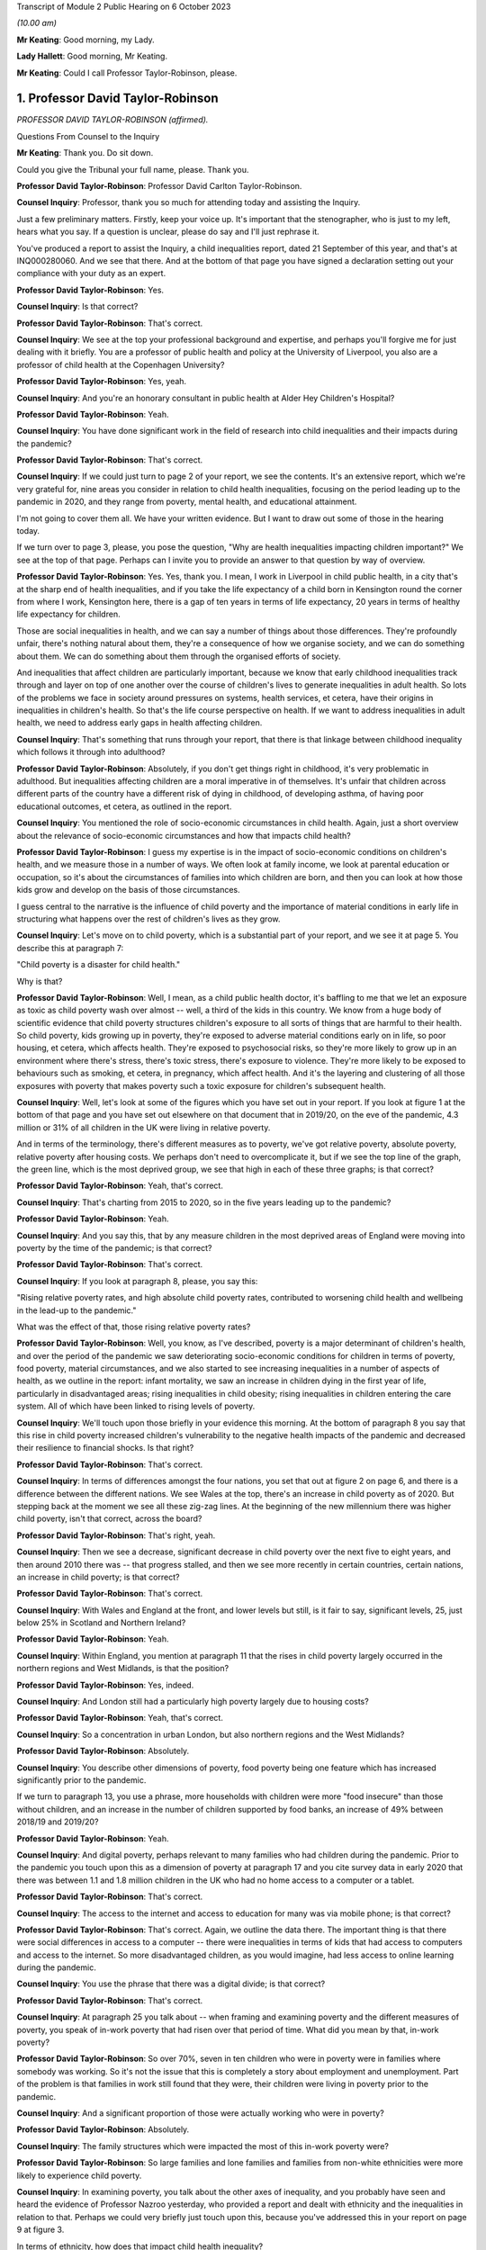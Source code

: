 Transcript of Module 2 Public Hearing on 6 October 2023

*(10.00 am)*

**Mr Keating**: Good morning, my Lady.

**Lady Hallett**: Good morning, Mr Keating.

**Mr Keating**: Could I call Professor Taylor-Robinson, please.

1. Professor David Taylor-Robinson
==================================

*PROFESSOR DAVID TAYLOR-ROBINSON (affirmed).*

Questions From Counsel to the Inquiry

**Mr Keating**: Thank you. Do sit down.

Could you give the Tribunal your full name, please. Thank you.

**Professor David Taylor-Robinson**: Professor David Carlton Taylor-Robinson.

**Counsel Inquiry**: Professor, thank you so much for attending today and assisting the Inquiry.

Just a few preliminary matters. Firstly, keep your voice up. It's important that the stenographer, who is just to my left, hears what you say. If a question is unclear, please do say and I'll just rephrase it.

You've produced a report to assist the Inquiry, a child inequalities report, dated 21 September of this year, and that's at INQ000280060. And we see that there. And at the bottom of that page you have signed a declaration setting out your compliance with your duty as an expert.

**Professor David Taylor-Robinson**: Yes.

**Counsel Inquiry**: Is that correct?

**Professor David Taylor-Robinson**: That's correct.

**Counsel Inquiry**: We see at the top your professional background and expertise, and perhaps you'll forgive me for just dealing with it briefly. You are a professor of public health and policy at the University of Liverpool, you also are a professor of child health at the Copenhagen University?

**Professor David Taylor-Robinson**: Yes, yeah.

**Counsel Inquiry**: And you're an honorary consultant in public health at Alder Hey Children's Hospital?

**Professor David Taylor-Robinson**: Yeah.

**Counsel Inquiry**: You have done significant work in the field of research into child inequalities and their impacts during the pandemic?

**Professor David Taylor-Robinson**: That's correct.

**Counsel Inquiry**: If we could just turn to page 2 of your report, we see the contents. It's an extensive report, which we're very grateful for, nine areas you consider in relation to child health inequalities, focusing on the period leading up to the pandemic in 2020, and they range from poverty, mental health, and educational attainment.

I'm not going to cover them all. We have your written evidence. But I want to draw out some of those in the hearing today.

If we turn over to page 3, please, you pose the question, "Why are health inequalities impacting children important?" We see at the top of that page. Perhaps can I invite you to provide an answer to that question by way of overview.

**Professor David Taylor-Robinson**: Yes. Yes, thank you. I mean, I work in Liverpool in child public health, in a city that's at the sharp end of health inequalities, and if you take the life expectancy of a child born in Kensington round the corner from where I work, Kensington here, there is a gap of ten years in terms of life expectancy, 20 years in terms of healthy life expectancy for children.

Those are social inequalities in health, and we can say a number of things about those differences. They're profoundly unfair, there's nothing natural about them, they're a consequence of how we organise society, and we can do something about them. We can do something about them through the organised efforts of society.

And inequalities that affect children are particularly important, because we know that early childhood inequalities track through and layer on top of one another over the course of children's lives to generate inequalities in adult health. So lots of the problems we face in society around pressures on systems, health services, et cetera, have their origins in inequalities in children's health. So that's the life course perspective on health. If we want to address inequalities in adult health, we need to address early gaps in health affecting children.

**Counsel Inquiry**: That's something that runs through your report, that there is that linkage between childhood inequality which follows it through into adulthood?

**Professor David Taylor-Robinson**: Absolutely, if you don't get things right in childhood, it's very problematic in adulthood. But inequalities affecting children are a moral imperative in of themselves. It's unfair that children across different parts of the country have a different risk of dying in childhood, of developing asthma, of having poor educational outcomes, et cetera, as outlined in the report.

**Counsel Inquiry**: You mentioned the role of socio-economic circumstances in child health. Again, just a short overview about the relevance of socio-economic circumstances and how that impacts child health?

**Professor David Taylor-Robinson**: I guess my expertise is in the impact of socio-economic conditions on children's health, and we measure those in a number of ways. We often look at family income, we look at parental education or occupation, so it's about the circumstances of families into which children are born, and then you can look at how those kids grow and develop on the basis of those circumstances.

I guess central to the narrative is the influence of child poverty and the importance of material conditions in early life in structuring what happens over the rest of children's lives as they grow.

**Counsel Inquiry**: Let's move on to child poverty, which is a substantial part of your report, and we see it at page 5. You describe this at paragraph 7:

"Child poverty is a disaster for child health."

Why is that?

**Professor David Taylor-Robinson**: Well, I mean, as a child public health doctor, it's baffling to me that we let an exposure as toxic as child poverty wash over almost -- well, a third of the kids in this country. We know from a huge body of scientific evidence that child poverty structures children's exposure to all sorts of things that are harmful to their health. So child poverty, kids growing up in poverty, they're exposed to adverse material conditions early on in life, so poor housing, et cetera, which affects health. They're exposed to psychosocial risks, so they're more likely to grow up in an environment where there's stress, there's toxic stress, there's exposure to violence. They're more likely to be exposed to behaviours such as smoking, et cetera, in pregnancy, which affect health. And it's the layering and clustering of all those exposures with poverty that makes poverty such a toxic exposure for children's subsequent health.

**Counsel Inquiry**: Well, let's look at some of the figures which you have set out in your report. If you look at figure 1 at the bottom of that page and you have set out elsewhere on that document that in 2019/20, on the eve of the pandemic, 4.3 million or 31% of all children in the UK were living in relative poverty.

And in terms of the terminology, there's different measures as to poverty, we've got relative poverty, absolute poverty, relative poverty after housing costs. We perhaps don't need to overcomplicate it, but if we see the top line of the graph, the green line, which is the most deprived group, we see that high in each of these three graphs; is that correct?

**Professor David Taylor-Robinson**: Yeah, that's correct.

**Counsel Inquiry**: That's charting from 2015 to 2020, so in the five years leading up to the pandemic?

**Professor David Taylor-Robinson**: Yeah.

**Counsel Inquiry**: And you say this, that by any measure children in the most deprived areas of England were moving into poverty by the time of the pandemic; is that correct?

**Professor David Taylor-Robinson**: That's correct.

**Counsel Inquiry**: If you look at paragraph 8, please, you say this:

"Rising relative poverty rates, and high absolute child poverty rates, contributed to worsening child health and wellbeing in the lead-up to the pandemic."

What was the effect of that, those rising relative poverty rates?

**Professor David Taylor-Robinson**: Well, you know, as I've described, poverty is a major determinant of children's health, and over the period of the pandemic we saw deteriorating socio-economic conditions for children in terms of poverty, food poverty, material circumstances, and we also started to see increasing inequalities in a number of aspects of health, as we outline in the report: infant mortality, we saw an increase in children dying in the first year of life, particularly in disadvantaged areas; rising inequalities in child obesity; rising inequalities in children entering the care system. All of which have been linked to rising levels of poverty.

**Counsel Inquiry**: We'll touch upon those briefly in your evidence this morning. At the bottom of paragraph 8 you say that this rise in child poverty increased children's vulnerability to the negative health impacts of the pandemic and decreased their resilience to financial shocks. Is that right?

**Professor David Taylor-Robinson**: That's correct.

**Counsel Inquiry**: In terms of differences amongst the four nations, you set that out at figure 2 on page 6, and there is a difference between the different nations. We see Wales at the top, there's an increase in child poverty as of 2020. But stepping back at the moment we see all these zig-zag lines. At the beginning of the new millennium there was higher child poverty, isn't that correct, across the board?

**Professor David Taylor-Robinson**: That's right, yeah.

**Counsel Inquiry**: Then we see a decrease, significant decrease in child poverty over the next five to eight years, and then around 2010 there was -- that progress stalled, and then we see more recently in certain countries, certain nations, an increase in child poverty; is that correct?

**Professor David Taylor-Robinson**: That's correct.

**Counsel Inquiry**: With Wales and England at the front, and lower levels but still, is it fair to say, significant levels, 25, just below 25% in Scotland and Northern Ireland?

**Professor David Taylor-Robinson**: Yeah.

**Counsel Inquiry**: Within England, you mention at paragraph 11 that the rises in child poverty largely occurred in the northern regions and West Midlands, is that the position?

**Professor David Taylor-Robinson**: Yes, indeed.

**Counsel Inquiry**: And London still had a particularly high poverty largely due to housing costs?

**Professor David Taylor-Robinson**: Yeah, that's correct.

**Counsel Inquiry**: So a concentration in urban London, but also northern regions and the West Midlands?

**Professor David Taylor-Robinson**: Absolutely.

**Counsel Inquiry**: You describe other dimensions of poverty, food poverty being one feature which has increased significantly prior to the pandemic.

If we turn to paragraph 13, you use a phrase, more households with children were more "food insecure" than those without children, and an increase in the number of children supported by food banks, an increase of 49% between 2018/19 and 2019/20?

**Professor David Taylor-Robinson**: Yeah.

**Counsel Inquiry**: And digital poverty, perhaps relevant to many families who had children during the pandemic. Prior to the pandemic you touch upon this as a dimension of poverty at paragraph 17 and you cite survey data in early 2020 that there was between 1.1 and 1.8 million children in the UK who had no home access to a computer or a tablet.

**Professor David Taylor-Robinson**: That's correct.

**Counsel Inquiry**: The access to the internet and access to education for many was via mobile phone; is that correct?

**Professor David Taylor-Robinson**: That's correct. Again, we outline the data there. The important thing is that there were social differences in access to a computer -- there were inequalities in terms of kids that had access to computers and access to the internet. So more disadvantaged children, as you would imagine, had less access to online learning during the pandemic.

**Counsel Inquiry**: You use the phrase that there was a digital divide; is that correct?

**Professor David Taylor-Robinson**: That's correct.

**Counsel Inquiry**: At paragraph 25 you talk about -- when framing and examining poverty and the different measures of poverty, you speak of in-work poverty that had risen over that period of time. What did you mean by that, in-work poverty?

**Professor David Taylor-Robinson**: So over 70%, seven in ten children who were in poverty were in families where somebody was working. So it's not the issue that this is completely a story about employment and unemployment. Part of the problem is that families in work still found that they were, their children were living in poverty prior to the pandemic.

**Counsel Inquiry**: And a significant proportion of those were actually working who were in poverty?

**Professor David Taylor-Robinson**: Absolutely.

**Counsel Inquiry**: The family structures which were impacted the most of this in-work poverty were?

**Professor David Taylor-Robinson**: So large families and lone families and families from non-white ethnicities were more likely to experience child poverty.

**Counsel Inquiry**: In examining poverty, you talk about the other axes of inequality, and you probably have seen and heard the evidence of Professor Nazroo yesterday, who provided a report and dealt with ethnicity and the inequalities in relation to that. Perhaps we could very briefly just touch upon this, because you've addressed this in your report on page 9 at figure 3.

In terms of ethnicity, how does that impact child health inequality?

**Professor David Taylor-Robinson**: Well, our report -- ethnicity and poverty intersect to influence health outcomes in complicated ways, as we outline in the report. But the report outlines a general picture whereby, as you see in the plot here, minority ethnic groups are much, much more likely to -- kids are much more likely to be in poverty, almost twice as likely to be in poverty. The plot also shows the regional differences across the country. And we see that being in a minority ethnic group and being in poverty generally speaking is particularly harmful for children's health across the data that we present in the report.

**Counsel Inquiry**: Throughout every region, significant difference?

**Professor David Taylor-Robinson**: Yeah. I guess it's smallest in Northern Ireland, but it's still significantly different.

**Counsel Inquiry**: You would consider a 5% difference still to be --

**Professor David Taylor-Robinson**: Yeah, absolutely.

**Counsel Inquiry**: Disability is another area of inequality which you've touched upon, and we see that at paragraph 21, and it says there that just prior to the pandemic 37% of children living in a household where someone was disabled were living in poverty, and the difference is those -- this is compared to 25% for children in households where there is no disabilities, so again that's another feature which feeds into the inequality you spoke about?

**Professor David Taylor-Robinson**: Yeah, absolutely, that's the layering of disadvantage. So disabled children or adults are more likely to live in poverty, and that increases vulnerability to the consequences of being disabled or being in ill health.

**Counsel Inquiry**: If we turn to paragraph 26, please, and drawing those threads together in relation to child poverty, which is really at the heart of your report, you say this: that child poverty was increasing in the lead-up to the pandemic, particularly for children of lone parents and families with multiple children and families with someone with a disability and some ethnic minority households, and the effect of that was widening socio-economic and ethnic inequalities in child health and wellbeing. And you describe how that structures an increased vulnerability to the effects of the pandemic.

**Professor David Taylor-Robinson**: That's correct.

**Counsel Inquiry**: I want to turn to child and adolescent mental health, and that's found at your report at page 22, paragraph 58.

What was the position in relation to child mental health prior to the pandemic, in the lead-up to the pandemic?

**Professor David Taylor-Robinson**: The best data we have is from the NHS Digital survey in England, which clearly showed that mental health problems, children with a likely diagnosis of a mental health problem were rising incrementally. So the prevalence of mental health disorders in 5 to 15-year olds had risen from 9.7 in 1999 to 10.1 in 2004 to 11.2 in 2017. And then the next data wave of that survey was in 2020, just at the start of the pandemic. It's not included in this report, but what we see is a dramatic rise in the levels of mental health problems and in the social inequalities in mental health problems affecting children.

**Counsel Inquiry**: So this dramatic rise, you mentioned that, as a health problem, this is one of the leading areas of childhood disability globally and nationally?

**Professor David Taylor-Robinson**: Yeah. I guess obesity and mental health problems have been described as the modern epidemics of childhood, and they're of particular concern for the reasons I've outlined, because they affect children and there are inequalities in those outcomes, but they also predict outcomes in later life. So the majority of mental health problems present, you know, before the age of 20, and they tend to track forward into adulthood if they're not picked up and treated. And if you have a childhood mental health problem, you're much more likely to develop a persistent mental health problem as an adult, and that leads to comorbidity, impacts on productivity, education, et cetera, over the life course.

So poor mental health in children is a critical societal concern.

**Counsel Inquiry**: You've touched upon how socio-economic factors impact this, and how certain groups of children are more impacted than others; is that fair?

**Professor David Taylor-Robinson**: Yeah. You know, there are social gradients whereby disadvantaged kids are most likely to have poor health, but it's particularly the case for mental health problems. So mental health problems in children appear particularly sensitive to social conditions and the impact of poverty, and, you know, the graph there at figure 9 shows the double the prevalence of mental health problems, over double the prevalence in the most disadvantaged kids compared to the least. That's figure 9.

**Counsel Inquiry**: I'm not sure if I have a figure 9 but you do say at paragraph 73 that in 2017 those children and young persons living in the lowest income quintile were twice as likely as those living in the high income quintile to have a mental health diagnosis?

**Professor David Taylor-Robinson**: That's correct. It's page 23. I don't know if that helps.

**Counsel Inquiry**: Thank you. Yes, thank you.

That draws out the point I was just making about the differential according to someone's child poverty, a child's positioning in --

**Professor David Taylor-Robinson**: Yeah. This shows that the children in the highest fifth of income households have -- 6.8% of kids have a diagnosis of any mental disorder compared to, you know, the 16% in the most disadvantaged.

**Counsel Inquiry**: Thank you.

At paragraph 76 of your report, you say this: that the pre-pandemic child mental health was already in crisis, with evidence of rising prevalence in mental health problems for UK children, and that was increasing the inequalities and unsustainable pressure on services.

Is that an accurate summary of the position?

**Professor David Taylor-Robinson**: Yeah, there was an editorial in the BMJ titled "Child mental health in crisis", and, you know, there were clearly concerns about rising incidents, but also the ability of services to treat children. You know, we're still -- and we're still trying to catch up with that, because of pressures on clinical services.

**Counsel Inquiry**: Looking slightly beyond your parameters, you're dealing with pre-existing inequalities prior to the pandemic, has mental health been an area where there has been significant issues in relation to child health since the pandemic?

**Professor David Taylor-Robinson**: Yeah, absolutely. So in that NHS digital survey there's a step change, there's almost a doubling in the prevalence of mental health problems and also a doubling of the social inequality, the difference between the highest and the lowest groups. So certainly that data that was published early in the pandemic showed that the pandemic had had a major impact on children's mental health, particularly for disadvantaged children.

**Counsel Inquiry**: We've touched upon mental health. Physical health is something which you have dealt with in your reports, a number of areas which I'm not going to ask you about and we have in writing, about diabetes, epilepsy and asthma, but you do talk about child obesity, and you mentioned that again in your evidence this morning.

That was described in 2019 by the UK Government as one of the biggest health challenges this country faces; is that correct?

**Professor David Taylor-Robinson**: Indeed, that was from a report on obesity from the government.

**Counsel Inquiry**: Again, we have been talking about health inequalities or equity issues in relation to health; were there any equity issues as to health impacts of those children who had child obesity?

**Professor David Taylor-Robinson**: Yeah, absolutely. Like mental health, obesity is profoundly socially patterned and much more common in disadvantaged children, and I think one of the -- am I allowed to refer to the graphs in the -- I mean, the graph --

**Counsel Inquiry**: Yes, if the figure helps --

**Professor David Taylor-Robinson**: Figure 14, which, you know, shows -- which is on page 31 --

**Counsel Inquiry**: Yes.

**Professor David Taylor-Robinson**: That shows over time --

**Counsel Inquiry**: I think we're just going to bring that up now, and we have it in front of us.

So figure 14, yes?

**Professor David Taylor-Robinson**: That shows the proportion of children aged 10 or 11 in England who are obese --

**Counsel Inquiry**: So the least deprived is the bottom graph --

**Professor David Taylor-Robinson**: Yeah.

**Counsel Inquiry**: -- line on the graph, and the most deprived is the darker blue, and you're about to describe the differential between 2006 and 2017.

**Professor David Taylor-Robinson**: Well, you can see on -- children living in the most deprived areas are twice as likely, roughly, to be obese at age 10, and that gap was widening prior to the pandemic. So inequalities were increasing. Obesity was just about stable for children in the most affluent areas but it was increasing in the most disadvantaged areas.

**Counsel Inquiry**: Educational attainment is another topic you deal with and one which is in itself a significant and important topic. Perhaps we can touch upon that briefly at paragraph 126. How would you say inequalities in relation to educational attainment arise and are important?

**Professor David Taylor-Robinson**: So I guess this goes back to, you know, the life course story, and we know that when you measure children's development, even -- so we have known national data for children aged 2 and a half, we assess all children's development at age 2 and a half, and then at age 5 when they enter school, and you see social differences. You see differences, big differences, in children's development, which then track through to influence educational attainment at every level.

So we know that it's the early years environment, those material factors, whether you're in a safe, stable home environment with access to books, a healthy learning environment in the early years.

And, you know, one of the big problems is that when children enter school at age 5, there are big gaps. You know, some kids are a year, a year and a half behind their peers, and those differences track through school to influence differences in attainment in GCSEs and A levels. And we saw that pre-pandemic, and in the latest data that's coming out you see that those differences are increasing, those inequalities in attainment are becoming wider.

**Counsel Inquiry**: The "education gap" I think is a phrase which is used?

**Professor David Taylor-Robinson**: Yeah. So, often that's measured on the basis of free school meals because that's what's collected in the data, so you can look at the attainment gap on the basis of children who are eligible for free school meals, who are disadvantaged compared to the rest. Pre-pandemic there was a persistent gap across all countries in attainment, at GCSE level for example, for children who were on free school meals.

But the important thing is that you see that also at reception, when children enter school, meaning that socio-economic circumstances influence children's cognitive development, socio-emotional development, which influences children's attainment ultimately as they emerge from school.

That's the process of the intergenerational transfer of inequalities, where adversity in the early years affects children's development, which affects their attainment in school, which affects their entry to the labour market, productivity as a society, et cetera.

**Counsel Inquiry**: I'm going to move on to deal with vulnerable children. A subgroup, and a significant subgroup, is children who are in care. You deal with that at paragraph 131 of your report.

What was the position in relation to the number of children in care in the lead-up to the pandemic, Professor?

**Professor David Taylor-Robinson**: Well, it's easiest to refer to the graph, also, if that's okay.

**Counsel Inquiry**: Yes, of course.

**Professor David Taylor-Robinson**: That's plotted -- that's on page 46. So we were seeing -- there was major concern about the rising number of children entering the care system. So from about the time of the financial crisis, around 2008/9 onwards, we saw a rise in children entering the care system. Prior to that there had been a narrowing of inequalities, but the graph shows that the rise particularly occurred in the most disadvantaged children, and that's continued. So more disadvantaged kids are more likely to be taken into the care system.

What we've shown in various analyses is that the rise in children entering care was driven by the rise in child poverty. It was also affected by cutbacks to preventative services that helped -- youth justice spending, et cetera, spending on children that helps prevent them entering -- helps prevent families who are at risk of entering care.

**Counsel Inquiry**: Thank you, Professor. So we see from that graph that there was overall an increase, and that increase was more focused on those who were from the most deprived quintile?

**Professor David Taylor-Robinson**: That's correct.

**Counsel Inquiry**: Drawing your oral evidence to a close before you're asked by one of the core participants, with permission from my Lady, how would you assess in January 2020 the vulnerability of children to the impacts of the pandemic?

**Professor David Taylor-Robinson**: I think it was -- there was clear concern pre-pandemic about health in the UK, about both child health and adult health. So we were seeing rising inequalities in infant mortality, we were seeing rising inequalities in life expectancy, we were seeing life expectancy going backwards, particularly for women in disadvantaged areas. That's clearly important for children's health.

People have described mental health as being in crisis; we were seeing more and more children being taken into the care system, we were seeing rising inequalities in childhood obesity, which is one of the biggest public health challenges we face.

So I think it's fair to -- you know, there was agreement beforehand, and lots of people had raised concern and had written about these worrying trends in children's health prior to the pandemic, and these had occurred at the same time as rising levels of child poverty, and also cuts to services that support the most vulnerable children.

**Mr Keating**: Thank you. Professor Taylor-Robinson, those are the questions I propose to ask you today.

My Lady, there's questions now that -- Ms Twite is going to ask some questions which you've provided leave to.

**Lady Hallett**: Indeed, yes, she may, except I can't see her.

**Ms Twite**: My Lady, I'm behind you.

**Lady Hallett**: I appreciate it's difficult, but I would prefer it if those who are going to speak were in places where I could see them without having to move and upset the cameras.

**Ms Twite**: No, indeed, my Lady, I apologise. We had tried to move me to somewhere the witness could see me and I'm afraid we failed to move me to somewhere where you could see me, and I apologise for that, next time I will try and get into a better position.

**Lady Hallett**: It's not your fault. It's what happens when you have a hearing room with great pillars.

**Ms Twite**: Indeed.

**Mr Weatherby**: Before Ms Twite starts, I'm very happy to move. I didn't know Ms Twite was asking questions, but as a generality I'm happy to move.

**Lady Hallett**: That's very kind of you, Mr Weatherby, and we'll bear that in mind. Thank you very much indeed.

**Ms Twite**: Thank you, Mr Weatherby.

Questions From Ms Twite

**Ms Twite**: Professor, I'm going to ask you just a few extra questions on behalf of the children's rights organisations, Just for Kids Law, Children's Rights Alliance for England and Save the Children Fund.

Firstly, I wanted to take you to paragraph 55 of your report, where you talk about the right to play. Some people may think that the right to play for children is a relatively trivial right when compared to other policies that the government have to consider. Do you agree with that, and can you explain what is particularly important about play for children?

**Professor David Taylor-Robinson**: I don't agree with that, and it is important, as enshrined in the UN Convention on the Rights of the Child, and it's -- play is important for the reasons that we've touched on already. In terms of -- you know, it's the key factor in children's early development, so access to play, interaction with family, with friends, in the early years lays down the -- you know, we know children's brain development, the architecture of the brain is layered, skills beget skills in the early years, and that comes from social interactions with peers and with other people. So a safe play environment for kids is really important from young kids, and I guess one of the things we -- you know, the incredible rise in obesity that we saw, that we've seen over the period of the pandemic is partly testament to the fact that children didn't have -- older children didn't have opportunities for outdoor play. So it's incredibly important for a whole host of reasons and it's not frivolous.

**Ms Twite**: Thank you.

Just building on that, is the ability to play with other children particularly important?

**Professor David Taylor-Robinson**: Yes.

**Ms Twite**: Again, building slightly further on that, would you therefore say there was a difference between an adult missing three months of socialising with their friends and a child missing three months of socialising with their friends, and if so what is that difference?

**Professor David Taylor-Robinson**: Yes, they're completely un -- they don't -- you can't compare. Time -- because of the critical and sensitive periods in children's development that again I've already described, the life course approach to health means that you never get those windows of opportunity back again. And, you know, a lot of the action in children's development happens in the first thousand days, as it's been termed, but, you know, interaction in those early periods is completely different to missing a few months as an adult. They're not comparable at all.

**Ms Twite**: You've partly answered this, but, as you've just said, it's difficult to get them back, and you say that at paragraph 55 of your report, that these opportunities in the early years cannot be recovered.

Can you just explain why they can't be caught up on?

**Professor David Taylor-Robinson**: Well, you shouldn't be fatalistic about these things, because you can -- there's -- you know, the brain, we talk about neuroplasticity, so the brain has incredible potential to recover subsequently, but it's much more difficult, you know, the brain -- brain development and the development of those early social skills -- as I say, skills beget skills, and if you don't have those firm foundations it's much more difficult to recover and much more costly for services and treatments, et cetera, to try to recover that missed time later in life. Which is why -- you know, which speaks to the critical importance of the first five years of life.

**Ms Twite**: I have one final question, and again you've touched briefly on this, but can you just explain in more detail how relevant it is to have access to outdoor space or playgrounds or green space for children?

**Professor David Taylor-Robinson**: It's very important for children's physical and mental health, as I've already outlined. It's important in -- with regards to what happened with obesity over the period of the pandemic, those interactions are important for children's development, socialisation, and for their mental health.

**Ms Twite**: Thank you, Professor, I don't have any further questions.

Thank you, my Lady.

**Lady Hallett**: Thank you very much indeed.

Thank you very much, Professor. Just to say that, as I'm sure you will know, there will be a separate module dealing specifically with children and young people, so I suspect we're not saying goodbye today as my guest, and also to emphasise that I will obviously bear in mind all that's contained in your very helpful report. So thank you very much for your help.

**The Witness**: Thank you, my Lady.

**Mr Keating**: Thank you, Professor.

*(The witness withdrew)*

**Mr Keating**: My Lady, could we call Anne Longfield, please.

